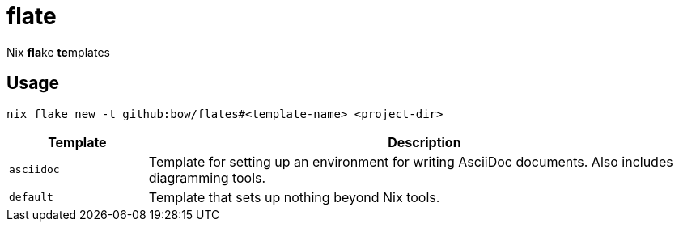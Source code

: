 = flate

Nix **fla**ke **te**mplates

== Usage

[source,sh]
----
nix flake new -t github:bow/flates#<template-name> <project-dir>
----

[%header,cols="<1,<4",grid=rows,frame=topbot,stripes=odd]
|===
|Template
|Description

a|`asciidoc`
a|Template for setting up an environment for writing AsciiDoc
documents. Also includes diagramming tools.

a|`default`
a|Template that sets up nothing beyond Nix tools.

|===
